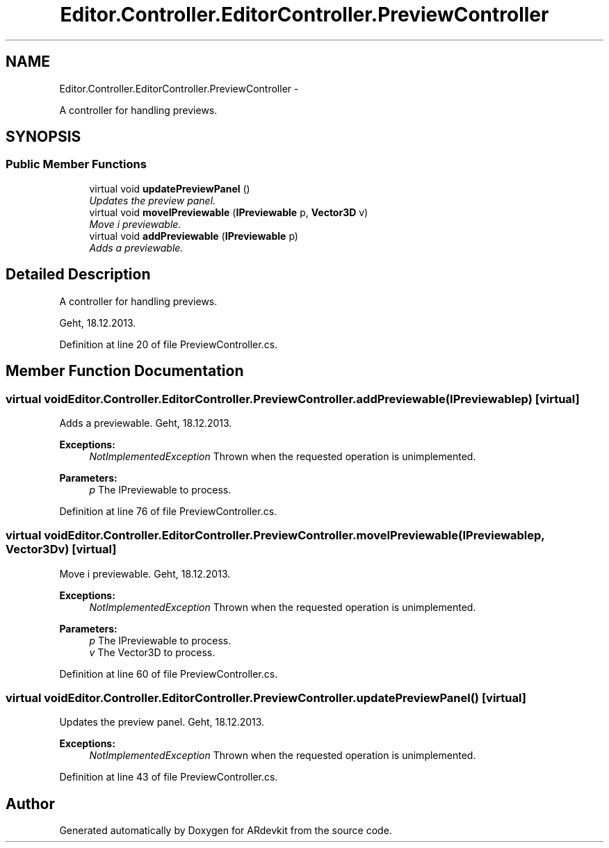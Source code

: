 .TH "Editor.Controller.EditorController.PreviewController" 3 "Wed Dec 18 2013" "Version 0.1" "ARdevkit" \" -*- nroff -*-
.ad l
.nh
.SH NAME
Editor.Controller.EditorController.PreviewController \- 
.PP
A controller for handling previews\&.  

.SH SYNOPSIS
.br
.PP
.SS "Public Member Functions"

.in +1c
.ti -1c
.RI "virtual void \fBupdatePreviewPanel\fP ()"
.br
.RI "\fIUpdates the preview panel\&. \fP"
.ti -1c
.RI "virtual void \fBmoveIPreviewable\fP (\fBIPreviewable\fP p, \fBVector3D\fP v)"
.br
.RI "\fIMove i previewable\&. \fP"
.ti -1c
.RI "virtual void \fBaddPreviewable\fP (\fBIPreviewable\fP p)"
.br
.RI "\fIAdds a previewable\&. \fP"
.in -1c
.SH "Detailed Description"
.PP 
A controller for handling previews\&. 

Geht, 18\&.12\&.2013\&. 
.PP
Definition at line 20 of file PreviewController\&.cs\&.
.SH "Member Function Documentation"
.PP 
.SS "virtual void Editor\&.Controller\&.EditorController\&.PreviewController\&.addPreviewable (\fBIPreviewable\fPp)\fC [virtual]\fP"

.PP
Adds a previewable\&. Geht, 18\&.12\&.2013\&. 
.PP
\fBExceptions:\fP
.RS 4
\fINotImplementedException\fP Thrown when the requested operation is unimplemented\&. 
.RE
.PP
.PP
\fBParameters:\fP
.RS 4
\fIp\fP The IPreviewable to process\&. 
.RE
.PP

.PP
Definition at line 76 of file PreviewController\&.cs\&.
.SS "virtual void Editor\&.Controller\&.EditorController\&.PreviewController\&.moveIPreviewable (\fBIPreviewable\fPp, \fBVector3D\fPv)\fC [virtual]\fP"

.PP
Move i previewable\&. Geht, 18\&.12\&.2013\&. 
.PP
\fBExceptions:\fP
.RS 4
\fINotImplementedException\fP Thrown when the requested operation is unimplemented\&. 
.RE
.PP
.PP
\fBParameters:\fP
.RS 4
\fIp\fP The IPreviewable to process\&. 
.br
\fIv\fP The Vector3D to process\&. 
.RE
.PP

.PP
Definition at line 60 of file PreviewController\&.cs\&.
.SS "virtual void Editor\&.Controller\&.EditorController\&.PreviewController\&.updatePreviewPanel ()\fC [virtual]\fP"

.PP
Updates the preview panel\&. Geht, 18\&.12\&.2013\&. 
.PP
\fBExceptions:\fP
.RS 4
\fINotImplementedException\fP Thrown when the requested operation is unimplemented\&. 
.RE
.PP

.PP
Definition at line 43 of file PreviewController\&.cs\&.

.SH "Author"
.PP 
Generated automatically by Doxygen for ARdevkit from the source code\&.
